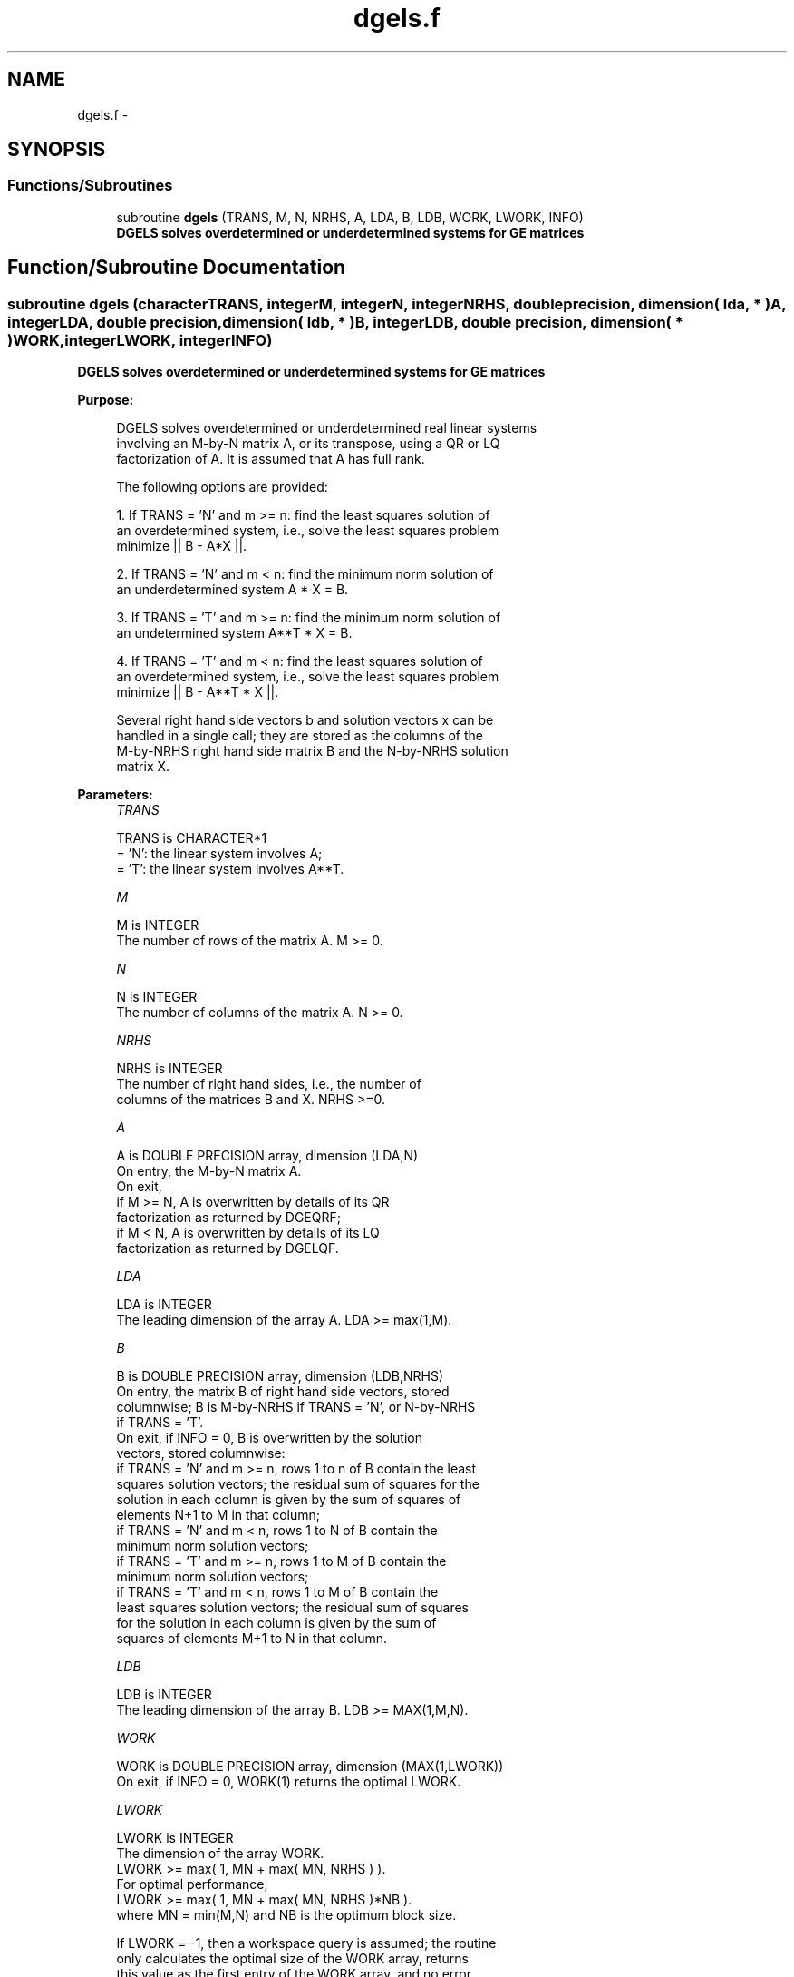 .TH "dgels.f" 3 "Sat Nov 16 2013" "Version 3.4.2" "LAPACK" \" -*- nroff -*-
.ad l
.nh
.SH NAME
dgels.f \- 
.SH SYNOPSIS
.br
.PP
.SS "Functions/Subroutines"

.in +1c
.ti -1c
.RI "subroutine \fBdgels\fP (TRANS, M, N, NRHS, A, LDA, B, LDB, WORK, LWORK, INFO)"
.br
.RI "\fI\fB DGELS solves overdetermined or underdetermined systems for GE matrices\fP \fP"
.in -1c
.SH "Function/Subroutine Documentation"
.PP 
.SS "subroutine dgels (characterTRANS, integerM, integerN, integerNRHS, double precision, dimension( lda, * )A, integerLDA, double precision, dimension( ldb, * )B, integerLDB, double precision, dimension( * )WORK, integerLWORK, integerINFO)"

.PP
\fB DGELS solves overdetermined or underdetermined systems for GE matrices\fP  
.PP
\fBPurpose: \fP
.RS 4

.PP
.nf
 DGELS solves overdetermined or underdetermined real linear systems
 involving an M-by-N matrix A, or its transpose, using a QR or LQ
 factorization of A.  It is assumed that A has full rank.

 The following options are provided:

 1. If TRANS = 'N' and m >= n:  find the least squares solution of
    an overdetermined system, i.e., solve the least squares problem
                 minimize || B - A*X ||.

 2. If TRANS = 'N' and m < n:  find the minimum norm solution of
    an underdetermined system A * X = B.

 3. If TRANS = 'T' and m >= n:  find the minimum norm solution of
    an undetermined system A**T * X = B.

 4. If TRANS = 'T' and m < n:  find the least squares solution of
    an overdetermined system, i.e., solve the least squares problem
                 minimize || B - A**T * X ||.

 Several right hand side vectors b and solution vectors x can be
 handled in a single call; they are stored as the columns of the
 M-by-NRHS right hand side matrix B and the N-by-NRHS solution
 matrix X.
.fi
.PP
 
.RE
.PP
\fBParameters:\fP
.RS 4
\fITRANS\fP 
.PP
.nf
          TRANS is CHARACTER*1
          = 'N': the linear system involves A;
          = 'T': the linear system involves A**T.
.fi
.PP
.br
\fIM\fP 
.PP
.nf
          M is INTEGER
          The number of rows of the matrix A.  M >= 0.
.fi
.PP
.br
\fIN\fP 
.PP
.nf
          N is INTEGER
          The number of columns of the matrix A.  N >= 0.
.fi
.PP
.br
\fINRHS\fP 
.PP
.nf
          NRHS is INTEGER
          The number of right hand sides, i.e., the number of
          columns of the matrices B and X. NRHS >=0.
.fi
.PP
.br
\fIA\fP 
.PP
.nf
          A is DOUBLE PRECISION array, dimension (LDA,N)
          On entry, the M-by-N matrix A.
          On exit,
            if M >= N, A is overwritten by details of its QR
                       factorization as returned by DGEQRF;
            if M <  N, A is overwritten by details of its LQ
                       factorization as returned by DGELQF.
.fi
.PP
.br
\fILDA\fP 
.PP
.nf
          LDA is INTEGER
          The leading dimension of the array A.  LDA >= max(1,M).
.fi
.PP
.br
\fIB\fP 
.PP
.nf
          B is DOUBLE PRECISION array, dimension (LDB,NRHS)
          On entry, the matrix B of right hand side vectors, stored
          columnwise; B is M-by-NRHS if TRANS = 'N', or N-by-NRHS
          if TRANS = 'T'.
          On exit, if INFO = 0, B is overwritten by the solution
          vectors, stored columnwise:
          if TRANS = 'N' and m >= n, rows 1 to n of B contain the least
          squares solution vectors; the residual sum of squares for the
          solution in each column is given by the sum of squares of
          elements N+1 to M in that column;
          if TRANS = 'N' and m < n, rows 1 to N of B contain the
          minimum norm solution vectors;
          if TRANS = 'T' and m >= n, rows 1 to M of B contain the
          minimum norm solution vectors;
          if TRANS = 'T' and m < n, rows 1 to M of B contain the
          least squares solution vectors; the residual sum of squares
          for the solution in each column is given by the sum of
          squares of elements M+1 to N in that column.
.fi
.PP
.br
\fILDB\fP 
.PP
.nf
          LDB is INTEGER
          The leading dimension of the array B. LDB >= MAX(1,M,N).
.fi
.PP
.br
\fIWORK\fP 
.PP
.nf
          WORK is DOUBLE PRECISION array, dimension (MAX(1,LWORK))
          On exit, if INFO = 0, WORK(1) returns the optimal LWORK.
.fi
.PP
.br
\fILWORK\fP 
.PP
.nf
          LWORK is INTEGER
          The dimension of the array WORK.
          LWORK >= max( 1, MN + max( MN, NRHS ) ).
          For optimal performance,
          LWORK >= max( 1, MN + max( MN, NRHS )*NB ).
          where MN = min(M,N) and NB is the optimum block size.

          If LWORK = -1, then a workspace query is assumed; the routine
          only calculates the optimal size of the WORK array, returns
          this value as the first entry of the WORK array, and no error
          message related to LWORK is issued by XERBLA.
.fi
.PP
.br
\fIINFO\fP 
.PP
.nf
          INFO is INTEGER
          = 0:  successful exit
          < 0:  if INFO = -i, the i-th argument had an illegal value
          > 0:  if INFO =  i, the i-th diagonal element of the
                triangular factor of A is zero, so that A does not have
                full rank; the least squares solution could not be
                computed.
.fi
.PP
 
.RE
.PP
\fBAuthor:\fP
.RS 4
Univ\&. of Tennessee 
.PP
Univ\&. of California Berkeley 
.PP
Univ\&. of Colorado Denver 
.PP
NAG Ltd\&. 
.RE
.PP
\fBDate:\fP
.RS 4
November 2011 
.RE
.PP

.PP
Definition at line 183 of file dgels\&.f\&.
.SH "Author"
.PP 
Generated automatically by Doxygen for LAPACK from the source code\&.

